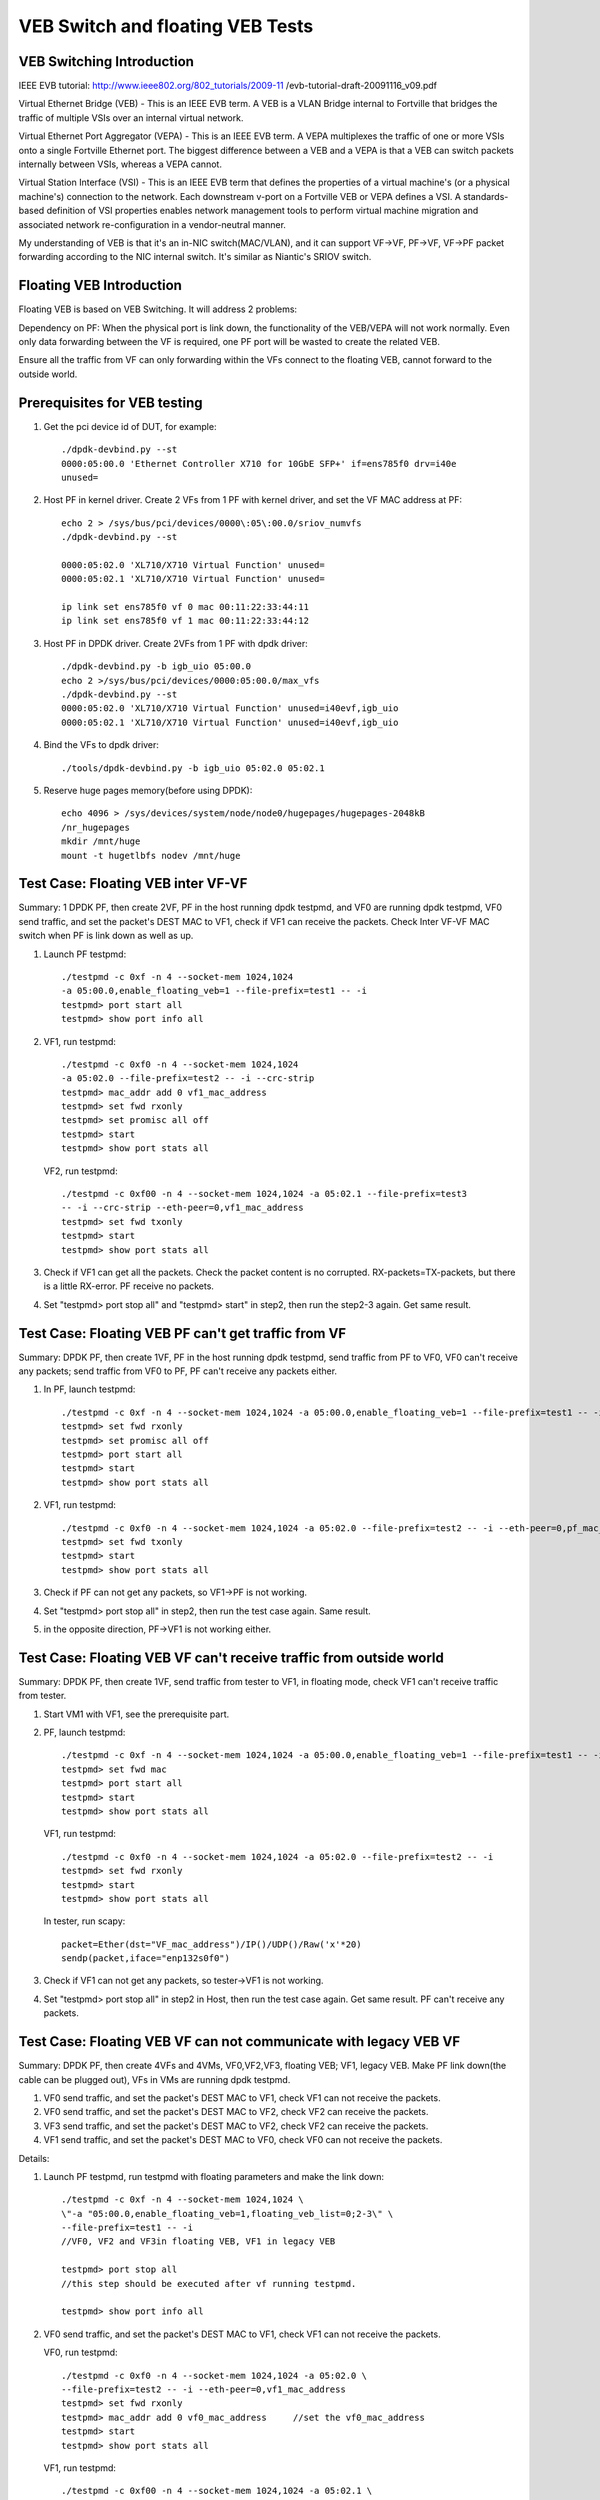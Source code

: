 .. Copyright (c) <2016-2017>, Intel Corporation
   All rights reserved.

   Redistribution and use in source and binary forms, with or without
   modification, are permitted provided that the following conditions
   are met:

   - Redistributions of source code must retain the above copyright
     notice, this list of conditions and the following disclaimer.

   - Redistributions in binary form must reproduce the above copyright
     notice, this list of conditions and the following disclaimer in
     the documentation and/or other materials provided with the
     distribution.

   - Neither the name of Intel Corporation nor the names of its
     contributors may be used to endorse or promote products derived
     from this software without specific prior written permission.

   THIS SOFTWARE IS PROVIDED BY THE COPYRIGHT HOLDERS AND CONTRIBUTORS
   "AS IS" AND ANY EXPRESS OR IMPLIED WARRANTIES, INCLUDING, BUT NOT
   LIMITED TO, THE IMPLIED WARRANTIES OF MERCHANTABILITY AND FITNESS
   FOR A PARTICULAR PURPOSE ARE DISCLAIMED. IN NO EVENT SHALL THE
   COPYRIGHT OWNER OR CONTRIBUTORS BE LIABLE FOR ANY DIRECT, INDIRECT,
   INCIDENTAL, SPECIAL, EXEMPLARY, OR CONSEQUENTIAL DAMAGES
   (INCLUDING, BUT NOT LIMITED TO, PROCUREMENT OF SUBSTITUTE GOODS OR
   SERVICES; LOSS OF USE, DATA, OR PROFITS; OR BUSINESS INTERRUPTION)
   HOWEVER CAUSED AND ON ANY THEORY OF LIABILITY, WHETHER IN CONTRACT,
   STRICT LIABILITY, OR TORT (INCLUDING NEGLIGENCE OR OTHERWISE)
   ARISING IN ANY WAY OUT OF THE USE OF THIS SOFTWARE, EVEN IF ADVISED
   OF THE POSSIBILITY OF SUCH DAMAGE.

=================================
VEB Switch and floating VEB Tests
=================================

VEB Switching Introduction
==========================

IEEE EVB tutorial:
http://www.ieee802.org/802_tutorials/2009-11
/evb-tutorial-draft-20091116_v09.pdf

Virtual Ethernet Bridge (VEB) - This is an IEEE EVB term. A VEB is a VLAN
Bridge internal to Fortville that bridges the traffic of multiple VSIs over
an internal virtual network.

Virtual Ethernet Port Aggregator (VEPA) - This is an IEEE EVB term. A VEPA
multiplexes the traffic of one or more VSIs onto a single Fortville Ethernet
port. The biggest difference between a VEB and a VEPA is that a VEB can
switch packets internally between VSIs, whereas a VEPA cannot.

Virtual Station Interface (VSI) - This is an IEEE EVB term that defines
the properties of a virtual machine's (or a physical machine's) connection
to the network. Each downstream v-port on a Fortville VEB or VEPA defines
a VSI. A standards-based definition of VSI properties enables network
management tools to perform virtual machine migration and associated network
re-configuration in a vendor-neutral manner.

My understanding of VEB is that it's an in-NIC switch(MAC/VLAN), and it can
support VF->VF, PF->VF, VF->PF packet forwarding according to the NIC internal
switch. It's similar as Niantic's SRIOV switch.

Floating VEB Introduction
=========================

Floating VEB is based on VEB Switching. It will address 2 problems:

Dependency on PF: When the physical port is link down, the functionality of
the VEB/VEPA will not work normally. Even only data forwarding between the VF
is required, one PF port will be wasted to create the related VEB.

Ensure all the traffic from VF can only forwarding within the VFs connect
to the floating VEB, cannot forward to the outside world.

Prerequisites for VEB testing
=============================

1. Get the pci device id of DUT, for example::

      ./dpdk-devbind.py --st
      0000:05:00.0 'Ethernet Controller X710 for 10GbE SFP+' if=ens785f0 drv=i40e
      unused=

2. Host PF in kernel driver. Create 2 VFs from 1 PF with kernel driver, and
   set the VF MAC address at PF::

      echo 2 > /sys/bus/pci/devices/0000\:05\:00.0/sriov_numvfs
      ./dpdk-devbind.py --st

      0000:05:02.0 'XL710/X710 Virtual Function' unused=
      0000:05:02.1 'XL710/X710 Virtual Function' unused=

      ip link set ens785f0 vf 0 mac 00:11:22:33:44:11
      ip link set ens785f0 vf 1 mac 00:11:22:33:44:12

3. Host PF in DPDK driver. Create 2VFs from 1 PF with dpdk driver::

      ./dpdk-devbind.py -b igb_uio 05:00.0
      echo 2 >/sys/bus/pci/devices/0000:05:00.0/max_vfs
      ./dpdk-devbind.py --st
      0000:05:02.0 'XL710/X710 Virtual Function' unused=i40evf,igb_uio
      0000:05:02.1 'XL710/X710 Virtual Function' unused=i40evf,igb_uio

4. Bind the VFs to dpdk driver::

      ./tools/dpdk-devbind.py -b igb_uio 05:02.0 05:02.1

5. Reserve huge pages memory(before using DPDK)::

      echo 4096 > /sys/devices/system/node/node0/hugepages/hugepages-2048kB
      /nr_hugepages
      mkdir /mnt/huge
      mount -t hugetlbfs nodev /mnt/huge

Test Case: Floating VEB inter VF-VF
===================================

Summary: 1 DPDK PF, then create 2VF, PF in the host running dpdk testpmd,
and VF0 are running dpdk testpmd, VF0 send traffic, and set the packet's
DEST MAC to VF1, check if VF1 can receive the packets. Check Inter VF-VF
MAC switch when PF is link down as well as up.

1. Launch PF testpmd::

      ./testpmd -c 0xf -n 4 --socket-mem 1024,1024
      -a 05:00.0,enable_floating_veb=1 --file-prefix=test1 -- -i
      testpmd> port start all
      testpmd> show port info all

2. VF1, run testpmd::

      ./testpmd -c 0xf0 -n 4 --socket-mem 1024,1024
      -a 05:02.0 --file-prefix=test2 -- -i --crc-strip
      testpmd> mac_addr add 0 vf1_mac_address
      testpmd> set fwd rxonly
      testpmd> set promisc all off
      testpmd> start
      testpmd> show port stats all

   VF2, run testpmd::

      ./testpmd -c 0xf00 -n 4 --socket-mem 1024,1024 -a 05:02.1 --file-prefix=test3
      -- -i --crc-strip --eth-peer=0,vf1_mac_address
      testpmd> set fwd txonly
      testpmd> start
      testpmd> show port stats all

3. Check if VF1 can get all the packets. Check the packet content is no
   corrupted. RX-packets=TX-packets, but there is a little RX-error.
   PF receive no packets.

4. Set "testpmd> port stop all" and "testpmd> start" in step2,
   then run the step2-3 again. Get same result.

Test Case: Floating VEB PF can't get traffic from VF
====================================================

Summary: DPDK PF, then create 1VF, PF in the host running dpdk testpmd,
send traffic from PF to VF0, VF0 can't receive any packets;
send traffic from VF0 to PF, PF can't receive any packets either.

1. In PF, launch testpmd::

      ./testpmd -c 0xf -n 4 --socket-mem 1024,1024 -a 05:00.0,enable_floating_veb=1 --file-prefix=test1 -- -i
      testpmd> set fwd rxonly
      testpmd> set promisc all off
      testpmd> port start all
      testpmd> start
      testpmd> show port stats all

2. VF1, run testpmd::

      ./testpmd -c 0xf0 -n 4 --socket-mem 1024,1024 -a 05:02.0 --file-prefix=test2 -- -i --eth-peer=0,pf_mac_addr
      testpmd> set fwd txonly
      testpmd> start
      testpmd> show port stats all

3. Check if PF can not get any packets, so VF1->PF is not working.

4. Set "testpmd> port stop all" in step2, then run the test case again.
   Same result.

5. in the opposite direction, PF->VF1 is not working either.

Test Case: Floating VEB VF can't receive traffic from outside world
===================================================================

Summary: DPDK PF, then create 1VF, send traffic from tester to VF1,
in floating mode, check VF1 can't receive traffic from tester.

1. Start VM1 with VF1, see the prerequisite part.

2. PF, launch testpmd::

      ./testpmd -c 0xf -n 4 --socket-mem 1024,1024 -a 05:00.0,enable_floating_veb=1 --file-prefix=test1 -- -i --eth-peer=0,VF_mac_address
      testpmd> set fwd mac
      testpmd> port start all
      testpmd> start
      testpmd> show port stats all

   VF1, run testpmd::

      ./testpmd -c 0xf0 -n 4 --socket-mem 1024,1024 -a 05:02.0 --file-prefix=test2 -- -i
      testpmd> set fwd rxonly
      testpmd> start
      testpmd> show port stats all

   In tester, run scapy::

      packet=Ether(dst="VF_mac_address")/IP()/UDP()/Raw('x'*20)
      sendp(packet,iface="enp132s0f0")

3. Check if VF1 can not get any packets, so tester->VF1 is not working.

4. Set "testpmd> port stop all" in step2 in Host, then run the test case
   again. Get same result. PF can't receive any packets.

Test Case: Floating VEB VF can not communicate with legacy VEB VF
=================================================================

Summary: DPDK PF, then create 4VFs and 4VMs, VF0,VF2,VF3, floating VEB;
VF1, legacy VEB. Make PF link down(the cable can be plugged out),
VFs in VMs are running dpdk testpmd.

1. VF0 send traffic, and set the packet's DEST MAC to VF1,
   check VF1 can not receive the packets.
2. VF0 send traffic, and set the packet's DEST MAC to VF2,
   check VF2 can receive the packets.
3. VF3 send traffic, and set the packet's DEST MAC to VF2,
   check VF2 can receive the packets.
4. VF1 send traffic, and set the packet's DEST MAC to VF0,
   check VF0 can not receive the packets.

Details:

1. Launch PF testpmd, run testpmd with floating parameters and make the link down::

      ./testpmd -c 0xf -n 4 --socket-mem 1024,1024 \
      \"-a "05:00.0,enable_floating_veb=1,floating_veb_list=0;2-3\" \
      --file-prefix=test1 -- -i
      //VF0, VF2 and VF3in floating VEB, VF1 in legacy VEB

      testpmd> port stop all
      //this step should be executed after vf running testpmd.

      testpmd> show port info all

2. VF0 send traffic, and set the packet's DEST MAC to VF1,
   check VF1 can not receive the packets.

   VF0, run testpmd::

      ./testpmd -c 0xf0 -n 4 --socket-mem 1024,1024 -a 05:02.0 \
      --file-prefix=test2 -- -i --eth-peer=0,vf1_mac_address
      testpmd> set fwd rxonly
      testpmd> mac_addr add 0 vf0_mac_address     //set the vf0_mac_address
      testpmd> start
      testpmd> show port stats all

   VF1, run testpmd::

      ./testpmd -c 0xf00 -n 4 --socket-mem 1024,1024 -a 05:02.1 \
       --file-prefix=test3 -- -i --eth-peer=0,vf1_mac_address
      testpmd> set fwd txonly
      testpmd> mac_addr add 0 vf1_mac_addres
      testpmd> start
      testpmd> show port stats all

   Check VF1 can not get any packets, so VF0->VF1 is not working.
   In the opposite direction, VF1->VF0 is not working either.

3. VF0 send traffic, and set the packet's DEST MAC to VF2,
   check VF2 can receive the packets.

   VF2, run testpmd::

      ./testpmd -c 0xf0 -n 4 --socket-mem 1024,1024 -a 05:02.2 \
      --file-prefix=test2 -- -i
      testpmd> set fwd rxonly
      testpmd> mac_addr add 0 vf2_mac_addres
      testpmd> start
      testpmd> show port stats all

   VF0, run testpmd::

      ./testpmd -c 0xf00 -n 4 --socket-mem 1024,1024 -a 05:02.0 \
       --file-prefix=test3 -- -i --eth-peer=0,vf2_mac_address
      testpmd> set fwd txonly
      testpmd> start
      testpmd> show port stats all

    Check VF2 can get all the packets. Check the packet content is no
    corrupted.  so VF0->VF2 is working.

4. VF2 send traffic, and set the packet's DEST MAC to VF3,
   check VF3 can receive the packets.

5. Set "testpmd> port start all" and "testpmd> start" in step1,
   then run the step2-4 again. same result.

Test Case: PF interaction with Floating VF and legacy VF
========================================================

Summary: DPDK PF, then create 4VFs, VF0 and VF3 is in floating VEB,
VF1 and VF2 is in legacy VEB.

1. Send traffic from VF0 to PF, then check PF will not see any traffic;
2. Send traffic from VF1 to PF, then check PF will receive all the packets.
3. send traffic from tester to VF0, check VF0 can't receive traffic from
   tester.
4. send traffic from tester to VF1, check VF1 can receive all the traffic
   from tester.
5. send traffic from VF1 to VF2, check VF2 can receive all the traffic
   from VF1.

Details:

1. In PF, launch testpmd::

      ./testpmd -c 0xf -n 4 --socket-mem 1024,1024 \
      \"-a 05:00.0,enable_floating_veb=1,floating_veb_list=0;3\" \
      --file-prefix=test1 -- -i
      testpmd> set fwd rxonly
      testpmd> port start all
      testpmd> start
      testpmd> show port stats all

2. VF0, run testpmd::

      ./testpmd -c 0xf0 -n 4 --socket-mem 1024,1024 -a 05:02.0 \
      --file-prefix=test2 -- -i --eth-peer=0,pf_mac_addr
      testpmd> set fwd txonly
      testpmd> start

   Check PF can not get any packets, so VF0->PF is not working.

3. VF1, run testpmd::

      ./testpmd -c 0xf0 -n 4 --socket-mem 1024,1024 -a 05:02.1 \
      --file-prefix=test2 -- -i --eth-peer=0,pf_mac_addr
      testpmd> set fwd txonly
      testpmd> start

   Check PF can get all the packets, so VF1->PF is working.

4. VF0, run testpmd::

     ./testpmd -c 0xf0 -n 4 --socket-mem 1024,1024 -a 05:02.0 --file-prefix=test2 -- -i
      testpmd> mac_addr add 0 VF0_mac_address
      testpmd> set promisc all off
      testpmd> set fwd rxonly
      testpmd> start

   In tester, run scapy::

      packet=Ether(dst="VF0_mac_address")/IP()/UDP()/Raw('x'*20)
      sendp(packet,iface="enp132s0f0")

   Check VF0 can get all the packets, so tester->VF0 is working.

5. VF1, run testpmd::

      ./testpmd -c 0xf0 -n 4 --socket-mem 1024,1024 -a 05:02.1 --file-prefix=test2 -- -i
      testpmd> mac_addr add 0 VF1_mac_address
      testpmd> set promisc all off
      testpmd> set fwd rxonly
      testpmd> start

   In tester, run scapy::

      packet=Ether(dst="VF1_mac_address")/IP()/UDP()/Raw('x'*20)
      sendp(packet,iface="enp132s0f0")

   Check VF1 can get all the packets, so tester->VF1 is working.

6. VF1, run testpmd::

      ./testpmd -c 0xf0 -n 4 --socket-mem 1024,1024 -a 05:02.1 --file-prefix=test2 -- -i
      testpmd> mac_addr add 0 VF1_mac_address
      testpmd> set promisc all off
      testpmd> set fwd rxonly
      testpmd> start

   VF2, run testpmd::

      ./testpmd -c 0xf00 -n 4 --socket-mem 1024,1024 -a 05:02.2 \
      --file-prefix=test3 -- -i --eth-peer=0,VF1_mac_address
      testpmd> set fwd txonly
      testpmd> start

   Check VF1 can get all the packets, so VF2->VF1 is working.
   PF link down, VF2->VF1 can work too.

7. Set "testpmd> port stop all" in step1 in PF, then run the test case
   again.  VF1 and VF2 cannot receive any packets. (because PF link down, and
   PF can't receive any packets. so even if VF2 can't receive any packets.)
